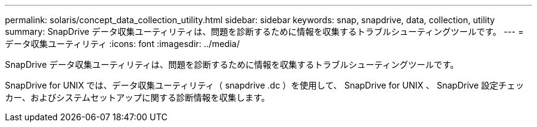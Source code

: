 ---
permalink: solaris/concept_data_collection_utility.html 
sidebar: sidebar 
keywords: snap, snapdrive, data, collection, utility 
summary: SnapDrive データ収集ユーティリティは、問題を診断するために情報を収集するトラブルシューティングツールです。 
---
= データ収集ユーティリティ
:icons: font
:imagesdir: ../media/


[role="lead"]
SnapDrive データ収集ユーティリティは、問題を診断するために情報を収集するトラブルシューティングツールです。

SnapDrive for UNIX では、データ収集ユーティリティ（ snapdrive .dc ）を使用して、 SnapDrive for UNIX 、 SnapDrive 設定チェッカー、およびシステムセットアップに関する診断情報を収集します。
